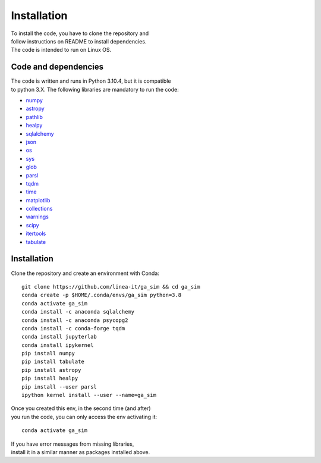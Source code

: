 ============
Installation
============

| To install the code, you have to clone the repository and
| follow instructions on README to install dependencies.

| The code is intended to run on Linux OS.


Code and dependencies
=====================

| The code is written and runs in Python 3.10.4, but it is compatible
| to python 3.X. The following libraries are mandatory to run the code:

* `numpy <https:/numpy.org/>`_
* `astropy <https:/www.astropy.org/>`_
* `pathlib <https:/docs.python.org/3/library/pathlib.html>`_
* `healpy <https:/healpy.readthedocs.io/en/latest>`_
* `sqlalchemy <https:/www.sqlalchemy.org>`_
* `json <https:/docs.python.org/3/library/json.html>`_
* `os <https:/docs.python.org/3/library/os.html>`_
* `sys <https:/docs.python.org/3/library/sys.html>`_
* `glob <https:/docs.python.org/3/library/glob.html>`_
* `parsl <https:/parsl-project.org/>`_
* `tqdm <https:/tqdm.github.io/>`_
* `time <https:/docs.python.org/3/library/time.html>`_
* `matplotlib <https:/matplotlib.org/>`_
* `collections <https:/docs.python.org/3/library/collections.html>`_
* `warnings <https:/docs.python.org/3/library/warnings.html>`_
* `scipy <https:/scipy.org/>`_
* `itertools <https:/docs.python.org/3/library/itertools.html>`_
* `tabulate <https:/pypi.org/project/tabulate/>`_


Installation
============

| Clone the repository and create an environment with Conda:

::

	git clone https://github.com/linea-it/ga_sim && cd ga_sim
	conda create -p $HOME/.conda/envs/ga_sim python=3.8
	conda activate ga_sim
	conda install -c anaconda sqlalchemy
	conda install -c anaconda psycopg2
	conda install -c conda-forge tqdm
	conda install jupyterlab
	conda install ipykernel
	pip install numpy
	pip install tabulate
	pip install astropy
	pip install healpy
	pip install --user parsl
	ipython kernel install --user --name=ga_sim

| Once you created this env, in the second time (and after)
| you run the code, you can only access the env activating it:

::

	conda activate ga_sim


| If you have error messages from missing libraries,
| install it in a similar manner as packages installed above.


